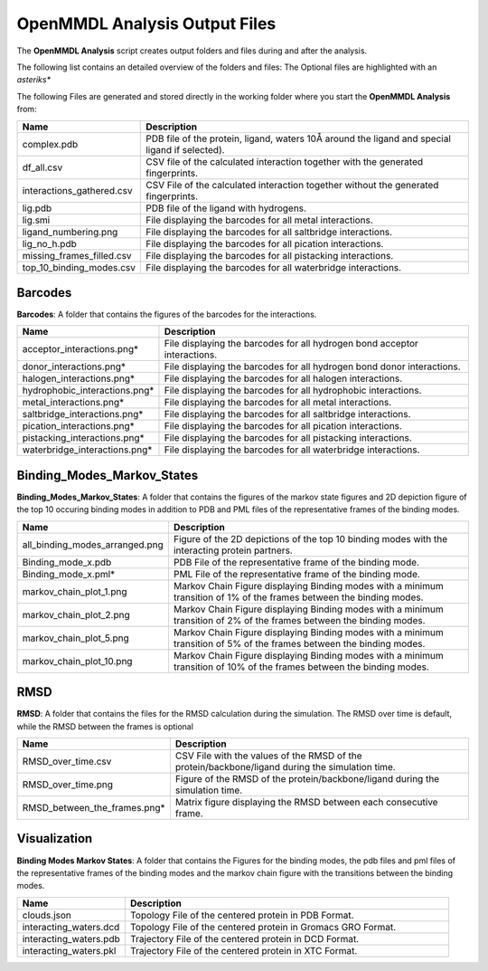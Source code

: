 **OpenMMDL Analysis Output Files**
=================================

The **OpenMMDL Analysis** script creates output folders and files during and after the analysis.

The following list contains an detailed overview of the folders and files:
The Optional files are highlighted with an *asteriks**


The following Files are generated and stored directly in the working folder where you start the **OpenMMDL Analysis** from:

.. list-table::
   :header-rows: 1
   :widths: 25 75

   * - Name
     - Description
   * - complex.pdb
     - PDB file of the protein, ligand, waters 10Å around the ligand and special ligand if selected).
   * - df_all.csv
     - CSV file of the calculated interaction together with the generated fingerprints.
   * - interactions_gathered.csv
     - CSV File of the calculated interaction together without the generated fingerprints.
   * - lig.pdb
     - PDB file of the ligand with hydrogens.
   * - lig.smi
     - File displaying the barcodes for all metal interactions.
   * - ligand_numbering.png
     - File displaying the barcodes for all saltbridge interactions.
   * - lig_no_h.pdb
     - File displaying the barcodes for all pication interactions.
   * - missing_frames_filled.csv
     - File displaying the barcodes for all pistacking interactions.
   * - top_10_binding_modes.csv
     - File displaying the barcodes for all waterbridge interactions.


Barcodes
------------------------------
**Barcodes**: A folder that contains the figures of the barcodes for the interactions.



.. list-table::
   :header-rows: 1
   :widths: 25 75

   * - Name
     - Description
   * - acceptor_interactions.png*
     - File displaying the barcodes for all hydrogen bond acceptor interactions.
   * - donor_interactions.png*
     - File displaying the barcodes for all hydrogen bond donor interactions.
   * - halogen_interactions.png*
     - File displaying the barcodes for all halogen interactions.
   * - hydrophobic_interactions.png*
     - File displaying the barcodes for all hydrophobic interactions.
   * - metal_interactions.png*
     - File displaying the barcodes for all metal interactions.
   * - saltbridge_interactions.png*
     - File displaying the barcodes for all saltbridge interactions.
   * - pication_interactions.png*
     - File displaying the barcodes for all pication interactions.
   * - pistacking_interactions.png*
     - File displaying the barcodes for all pistacking interactions.
   * - waterbridge_interactions.png*
     - File displaying the barcodes for all waterbridge interactions.

Binding_Modes_Markov_States
------------------------------

**Binding_Modes_Markov_States**: A folder that contains the figures of the markov state figures and 2D depiction figure of the top 10 occuring binding modes in addition to PDB and PML files of the representative frames of the binding modes.


.. list-table::
   :header-rows: 1
   :widths: 25 75

   * - Name
     - Description
   * - all_binding_modes_arranged.png
     - Figure of the 2D depictions of the top 10 binding modes with the interacting protein partners.
   * - Binding_mode_x.pdb
     - PDB File of the representative frame of the binding mode.
   * - Binding_mode_x.pml*
     - PML File of the representative frame of the binding mode.
   * - markov_chain_plot_1.png
     - Markov Chain Figure displaying Binding modes with a minimum transition of 1% of the frames between the binding modes.
   * - markov_chain_plot_2.png
     - Markov Chain Figure displaying Binding modes with a minimum transition of 2% of the frames between the binding modes.
   * - markov_chain_plot_5.png
     - Markov Chain Figure displaying Binding modes with a minimum transition of 5% of the frames between the binding modes.
   * - markov_chain_plot_10.png
     - Markov Chain Figure displaying Binding modes with a minimum transition of 10% of the frames between the binding modes.

RMSD
------------------------------
**RMSD**: A folder that contains the files for the RMSD calculation during the simulation. The RMSD over time is default, while the RMSD between the frames is optional

.. list-table::
   :header-rows: 1
   :widths: 25 75

   * - Name
     - Description
   * - RMSD_over_time.csv
     - CSV File with the values of the RMSD  of the protein/backbone/ligand during the simulation time.
   * - RMSD_over_time.png
     - Figure of the RMSD of the protein/backbone/ligand during the simulation time.
   * - RMSD_between_the_frames.png*
     - Matrix figure displaying the RMSD between each consecutive frame.

Visualization
------------------------------
**Binding Modes Markov States**: A folder that contains the Figures for the binding modes, the pdb files and pml files of the representative frames of the binding modes and the markov chain figure with the transitions between the binding modes.

.. list-table::
   :header-rows: 1
   :widths: 25 75

   * - Name
     - Description
   * - clouds.json
     - Topology File of the centered protein in PDB Format.
   * - interacting_waters.dcd
     - Topology File of the centered protein in Gromacs GRO Format.
   * - interacting_waters.pdb
     - Trajectory File of the centered protein in DCD Format.
   * - interacting_waters.pkl
     - Trajectory File of the centered protein in XTC Format.
